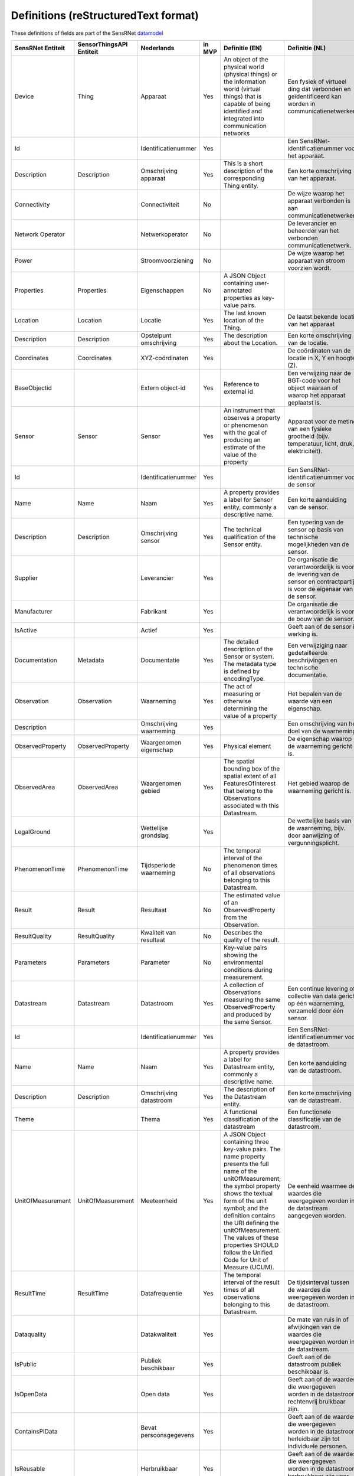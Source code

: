 *************************************
Definitions (reStructuredText format)
*************************************

These definitions of fields are part of the SensRNet datamodel_

+--------------------+--------------------------+-------------------------+--------+----------------------------------------------------------------------------------+---------------------------------------------------------------------------------+---------------------------------------------------------+-----------------+
| SensRNet Entiteit  | SensorThingsAPI Entiteit |       Nederlands        | in MVP |                                  Definitie (EN)                                  |                                 Definitie (NL)                                  |                        Voorbeeld                        | Issuenr. Github |
+====================+==========================+=========================+========+==================================================================================+=================================================================================+=========================================================+=================+
| Device             | Thing                    | Apparaat                | Yes    | An object of the physical world (physical things) or the information world       | Een fysiek of virtueel ding dat verbonden en geïdentificeerd kan                |                                                         |                 |
|                    |                          |                         |        | (virtual things) that is capable of being identified and integrated into         | worden in communicatienetwerken.                                                |                                                         |                 |
|                    |                          |                         |        | communication networks                                                           |                                                                                 | Meetstation, Citybeacon                                 |                 |
+--------------------+--------------------------+-------------------------+--------+----------------------------------------------------------------------------------+---------------------------------------------------------------------------------+---------------------------------------------------------+-----------------+
| Id                 |                          | Identificatienummer     | Yes    |                                                                                  | Een SensRNet-identificatienummer voor het apparaat.                             | SensRNet.DeviceId                                       |                 |
+--------------------+--------------------------+-------------------------+--------+----------------------------------------------------------------------------------+---------------------------------------------------------------------------------+---------------------------------------------------------+-----------------+
| Description        | Description              | Omschrijving apparaat   | Yes    | This is a short description of the corresponding Thing entity.                   | Een korte omschrijving van het apparaat.                                        | Sensor system monitoring area temperature               |                 |
+--------------------+--------------------------+-------------------------+--------+----------------------------------------------------------------------------------+---------------------------------------------------------------------------------+---------------------------------------------------------+-----------------+
| Connectivity       |                          | Connectiviteit          | No     |                                                                                  | De wijze waarop het apparaat verbonden is aan communicatienetwerken.            | Bedraad, LTE, Wifi, Mesh                                |                 |
+--------------------+--------------------------+-------------------------+--------+----------------------------------------------------------------------------------+---------------------------------------------------------------------------------+---------------------------------------------------------+-----------------+
| Network Operator   |                          | Netwerkoperator         | No     |                                                                                  | De leverancier en beheerder van het verbonden communicatienetwerk.              |                                                         |                 |
+--------------------+--------------------------+-------------------------+--------+----------------------------------------------------------------------------------+---------------------------------------------------------------------------------+---------------------------------------------------------+-----------------+
| Power              |                          | Stroomvoorziening       | No     |                                                                                  | De wijze waarop het apparaat van stroom voorzien wordt.                         |                                                         |                 |
+--------------------+--------------------------+-------------------------+--------+----------------------------------------------------------------------------------+---------------------------------------------------------------------------------+---------------------------------------------------------+-----------------+
| Properties         | Properties               | Eigenschappen           | No     | A JSON Object containing user-annotated properties as key-value pairs.           |                                                                                 |                                                         |                 |
+--------------------+--------------------------+-------------------------+--------+----------------------------------------------------------------------------------+---------------------------------------------------------------------------------+---------------------------------------------------------+-----------------+
| Location           | Location                 | Locatie                 | Yes    | The last known location of the Thing.                                            | De laatst bekende locatie van het apparaat                                      |                                                         |                 |
+--------------------+--------------------------+-------------------------+--------+----------------------------------------------------------------------------------+---------------------------------------------------------------------------------+---------------------------------------------------------+-----------------+
| Description        | Description              | Opstelpunt omschrijving | Yes    | The description about the Location.                                              | Een korte omschrijving van de locatie.                                          | University of Calgary, CCIT building                    |                 |
+--------------------+--------------------------+-------------------------+--------+----------------------------------------------------------------------------------+---------------------------------------------------------------------------------+---------------------------------------------------------+-----------------+
| Coordinates        | Coordinates              | XYZ-coördinaten         | Yes    |                                                                                  | De coördinaten van de locatie in X, Y en hoogte (Z).                            | [-114.133, 51.08, 5]                                    | 93_             |
+--------------------+--------------------------+-------------------------+--------+----------------------------------------------------------------------------------+---------------------------------------------------------------------------------+---------------------------------------------------------+-----------------+
| BaseObjectid       |                          | Extern object-id        | Yes    | Reference to external id                                                         | Een verwijzing naar de BGT-code voor het object waaraan of waarop het apparaat  |                                                         |                 |
|                    |                          |                         |        |                                                                                  | geplaatst is.                                                                   |                                                         |                 |
+--------------------+--------------------------+-------------------------+--------+----------------------------------------------------------------------------------+---------------------------------------------------------------------------------+---------------------------------------------------------+-----------------+
| Sensor             | Sensor                   | Sensor                  | Yes    | An instrument that observes a property or phenomenon with the goal of            |                                                                                 |                                                         |                 |
|                    |                          |                         |        | producing an estimate of the value of the property                               | Apparaat voor de meting van een fysieke grootheid (bijv. temperatuur, licht,    |                                                         |                 |
|                    |                          |                         |        |                                                                                  | druk, elektriciteit).                                                           |                                                         |                 |
+--------------------+--------------------------+-------------------------+--------+----------------------------------------------------------------------------------+---------------------------------------------------------------------------------+---------------------------------------------------------+-----------------+
| Id                 |                          | Identificatienummer     | Yes    |                                                                                  | Een SensRNet-identificatienummer voor de sensor                                 |                                                         | 94_             |
+--------------------+--------------------------+-------------------------+--------+----------------------------------------------------------------------------------+---------------------------------------------------------------------------------+---------------------------------------------------------+-----------------+
| Name               | Name                     | Naam                    | Yes    | A property provides a label for Sensor entity, commonly a descriptive name.      | Een korte aanduiding van de sensor.                                             | DHT22                                                   |                 |
+--------------------+--------------------------+-------------------------+--------+----------------------------------------------------------------------------------+---------------------------------------------------------------------------------+---------------------------------------------------------+-----------------+
| Description        | Description              | Omschrijving sensor     | Yes    | The technical qualification of the Sensor entity.                                | Een typering van de sensor op basis van technische mogelijkheden van de sensor. | Zie lijst Description                                   |                 |
+--------------------+--------------------------+-------------------------+--------+----------------------------------------------------------------------------------+---------------------------------------------------------------------------------+---------------------------------------------------------+-----------------+
| Supplier           |                          | Leverancier             | Yes    |                                                                                  | De organisatie die verantwoordelijk is voor de levering van de sensor en        |                                                         |                 |
|                    |                          |                         |        |                                                                                  | contractpartij is voor de eigenaar van de sensor.                               |                                                         | 102_            |
+--------------------+--------------------------+-------------------------+--------+----------------------------------------------------------------------------------+---------------------------------------------------------------------------------+---------------------------------------------------------+-----------------+
| Manufacturer       |                          | Fabrikant               | Yes    |                                                                                  | De organisatie die verantwoordelijk is voor de bouw van de sensor.              |                                                         | 102_            |
+--------------------+--------------------------+-------------------------+--------+----------------------------------------------------------------------------------+---------------------------------------------------------------------------------+---------------------------------------------------------+-----------------+
| IsActive           |                          | Actief                  | Yes    |                                                                                  | Geeft aan of de sensor in werking is.                                           |                                                         |                 |
+--------------------+--------------------------+-------------------------+--------+----------------------------------------------------------------------------------+---------------------------------------------------------------------------------+---------------------------------------------------------+-----------------+
| Documentation      | Metadata                 | Documentatie            | Yes    | The detailed description of the Sensor or system. The metadata type is           |                                                                                 |                                                         |                 |
|                    |                          |                         |        | defined by encodingType.                                                         | Een verwijziging naar gedetailleerde beschrijvingen en technische documentatie. | https://cdn-shop.adafruit.com/datasheets/DHT22.pdf      |                 |
+--------------------+--------------------------+-------------------------+--------+----------------------------------------------------------------------------------+---------------------------------------------------------------------------------+---------------------------------------------------------+-----------------+
| Observation        | Observation              | Waarneming              | Yes    | The act of measuring or otherwise determining the value of a property            | Het bepalen van de waarde van een eigenschap.                                   | Beoordelen van veiligheid                               |                 |
+--------------------+--------------------------+-------------------------+--------+----------------------------------------------------------------------------------+---------------------------------------------------------------------------------+---------------------------------------------------------+-----------------+
| Description        |                          | Omschrijving waarneming | Yes    |                                                                                  | Een omschrijving van het doel van de waarneming.                                |                                                         |                 |
+--------------------+--------------------------+-------------------------+--------+----------------------------------------------------------------------------------+---------------------------------------------------------------------------------+---------------------------------------------------------+-----------------+
| ObservedProperty   | ObservedProperty         | Waargenomen eigenschap  | Yes    | Physical element                                                                 | De eigenschap waarop de waarneming gericht is.                                  |                                                         |                 |
+--------------------+--------------------------+-------------------------+--------+----------------------------------------------------------------------------------+---------------------------------------------------------------------------------+---------------------------------------------------------+-----------------+
| ObservedArea       | ObservedArea             | Waargenomen gebied      | Yes    | The spatial bounding box of the spatial extent of all FeaturesOfInterest         |                                                                                 |                                                         |                 |
|                    |                          |                         |        | that belong to the Observations associated with this Datastream.                 | Het gebied waarop de waarneming gericht is.                                     |                                                         |                 |
+--------------------+--------------------------+-------------------------+--------+----------------------------------------------------------------------------------+---------------------------------------------------------------------------------+---------------------------------------------------------+-----------------+
| LegalGround        |                          | Wettelijke grondslag    | Yes    |                                                                                  | De wettelijke basis van de waarneming, bijv. door aanwijzing of                 |                                                         |                 |
|                    |                          |                         |        |                                                                                  | vergunningsplicht.                                                              | Verwijzing naar privacyverklaring of register           |                 |
|                    |                          |                         |        |                                                                                  |                                                                                 | van verwerkingen                                        | 95_             |
+--------------------+--------------------------+-------------------------+--------+----------------------------------------------------------------------------------+---------------------------------------------------------------------------------+---------------------------------------------------------+-----------------+
| PhenomenonTime     | PhenomenonTime           | Tijdsperiode waarneming | No     | The temporal interval of the phenomenon times of all observations                |                                                                                 |                                                         |                 |
|                    |                          |                         |        | belonging to this Datastream.                                                    |                                                                                 |                                                         |                 |
+--------------------+--------------------------+-------------------------+--------+----------------------------------------------------------------------------------+---------------------------------------------------------------------------------+---------------------------------------------------------+-----------------+
| Result             | Result                   | Resultaat               | No     | The estimated value of an ObservedProperty from the Observation.                 |                                                                                 |                                                         |                 |
+--------------------+--------------------------+-------------------------+--------+----------------------------------------------------------------------------------+---------------------------------------------------------------------------------+---------------------------------------------------------+-----------------+
| ResultQuality      | ResultQuality            | Kwaliteit van resultaat | No     | Describes the quality of the result.                                             |                                                                                 |                                                         |                 |
+--------------------+--------------------------+-------------------------+--------+----------------------------------------------------------------------------------+---------------------------------------------------------------------------------+---------------------------------------------------------+-----------------+
| Parameters         | Parameters               | Parameter               | No     | Key-value pairs showing the environmental conditions during measurement.         |                                                                                 |                                                         |                 |
+--------------------+--------------------------+-------------------------+--------+----------------------------------------------------------------------------------+---------------------------------------------------------------------------------+---------------------------------------------------------+-----------------+
| Datastream         | Datastream               | Datastroom              | Yes    | A collection of Observations measuring the same ObservedProperty and             |                                                                                 |                                                         |                 |
|                    |                          |                         |        | produced by the same Sensor.                                                     | Een continue levering of collectie van data gericht op één waarneming,          |                                                         |                 |
|                    |                          |                         |        |                                                                                  | verzameld door één sensor.                                                      |                                                         |                 |
+--------------------+--------------------------+-------------------------+--------+----------------------------------------------------------------------------------+---------------------------------------------------------------------------------+---------------------------------------------------------+-----------------+
| Id                 |                          | Identificatienummer     | Yes    |                                                                                  | Een SensRNet-identificatienummer voor de datastroom.                            |                                                         | 94_             |
+--------------------+--------------------------+-------------------------+--------+----------------------------------------------------------------------------------+---------------------------------------------------------------------------------+---------------------------------------------------------+-----------------+
| Name               | Name                     | Naam                    | Yes    | A property provides a label for Datastream entity, commonly a descriptive name.  | Een korte aanduiding van de datastroom.                                         | Air Temperature DS                                      |                 |
+--------------------+--------------------------+-------------------------+--------+----------------------------------------------------------------------------------+---------------------------------------------------------------------------------+---------------------------------------------------------+-----------------+
| Description        | Description              | Omschrijving datastroom | Yes    | The description of the Datastream entity.                                        | Een korte omschrijving van de datastream.                                       | Datastream for recording temperature                    |                 |
+--------------------+--------------------------+-------------------------+--------+----------------------------------------------------------------------------------+---------------------------------------------------------------------------------+---------------------------------------------------------+-----------------+
| Theme              |                          | Thema                   | Yes    | A functional classification of the datastream                                    | Een functionele classificatie van de datastroom.                                | Conform TOP 1.1                                         | 97_             |
+--------------------+--------------------------+-------------------------+--------+----------------------------------------------------------------------------------+---------------------------------------------------------------------------------+---------------------------------------------------------+-----------------+
| UnitOfMeasurement  | UnitOfMeasurement        | Meeteenheid             | Yes    | A JSON Object containing three key-value pairs. The name property presents       |                                                                                 |                                                         |                 |
|                    |                          |                         |        | the full name of the unitOfMeasurement; the symbol property shows the            |                                                                                 |                                                         |                 |
|                    |                          |                         |        | textual form of the unit symbol; and the definition contains the URI             |                                                                                 |                                                         |                 |
|                    |                          |                         |        | defining the unitOfMeasurement. The values of these properties SHOULD            |                                                                                 |                                                         |                 |
|                    |                          |                         |        | follow the Unified Code for Unit of Measure (UCUM).                              | De eenheid waarmee de waardes die weergegeven worden in de datastream           |                                                         |                 |
|                    |                          |                         |        |                                                                                  | aangegeven worden.                                                              |                                                         |                 |
+--------------------+--------------------------+-------------------------+--------+----------------------------------------------------------------------------------+---------------------------------------------------------------------------------+---------------------------------------------------------+-----------------+
| ResultTime         | ResultTime               | Datafrequentie          | Yes    | The temporal interval of the result times of all observations belonging to       |                                                                                 |                                                         |                 |
|                    |                          |                         |        | this Datastream.                                                                 | De tijdsinterval tussen de waardes die weergegeven worden in de                 |                                                         |                 |
|                    |                          |                         |        |                                                                                  | datastroom.                                                                     |                                                         |                 |
+--------------------+--------------------------+-------------------------+--------+----------------------------------------------------------------------------------+---------------------------------------------------------------------------------+---------------------------------------------------------+-----------------+
| Dataquality        |                          | Datakwaliteit           | Yes    |                                                                                  | De mate van ruis in of afwijkingen van de waardes die weergegeven               |                                                         |                 |
|                    |                          |                         |        |                                                                                  | worden in de datastream.                                                        | Laag, voldoende, hoog                                   | 99_             |
+--------------------+--------------------------+-------------------------+--------+----------------------------------------------------------------------------------+---------------------------------------------------------------------------------+---------------------------------------------------------+-----------------+
| IsPublic           |                          | Publiek beschikbaar     | Yes    |                                                                                  | Geeft aan of de datastroom publiek beschikbaar is.                              |                                                         | 100_            |
+--------------------+--------------------------+-------------------------+--------+----------------------------------------------------------------------------------+---------------------------------------------------------------------------------+---------------------------------------------------------+-----------------+
| IsOpenData         |                          | Open data               | Yes    |                                                                                  | Geeft aan of de waardes die weergegeven worden in de datastroom                 |                                                         |                 |
|                    |                          |                         |        |                                                                                  | rechtenvrij bruikbaar zijn.                                                     |                                                         |                 |
+--------------------+--------------------------+-------------------------+--------+----------------------------------------------------------------------------------+---------------------------------------------------------------------------------+---------------------------------------------------------+-----------------+
| ContainsPIData     |                          | Bevat persoonsgegevens  | Yes    |                                                                                  | Geeft aan of de waardes die weergegeven worden in de datastroom                 |                                                         |                 |
|                    |                          |                         |        |                                                                                  | herleidbaar zijn tot individuele personen.                                      |                                                         | 98_             |
+--------------------+--------------------------+-------------------------+--------+----------------------------------------------------------------------------------+---------------------------------------------------------------------------------+---------------------------------------------------------+-----------------+
| IsReusable         |                          | Herbruikbaar            | Yes    |                                                                                  | Geeft aan of de waardes die weergegeven worden in de datastroom                 |                                                         |                 |
|                    |                          |                         |        |                                                                                  | herbruikbaar zijn voor andere doelen.                                           |                                                         |                 |
+--------------------+--------------------------+-------------------------+--------+----------------------------------------------------------------------------------+---------------------------------------------------------------------------------+---------------------------------------------------------+-----------------+
| Documentation      |                          | Documentatie            | Yes    |                                                                                  | Een verwijziging naar gedetailleerde beschrijvingen en technische               |                                                         |                 |
|                    |                          |                         |        |                                                                                  | documentatie.                                                                   |                                                         |                 |
+--------------------+--------------------------+-------------------------+--------+----------------------------------------------------------------------------------+---------------------------------------------------------------------------------+---------------------------------------------------------+-----------------+
| Datalink           |                          | Datalink                | Yes    |                                                                                  | Een verwijziging naar de datastroom.                                            |                                                         |                 |
+--------------------+--------------------------+-------------------------+--------+----------------------------------------------------------------------------------+---------------------------------------------------------------------------------+---------------------------------------------------------+-----------------+
| Dataclassification |                          | Dataclassificatie       | No     |                                                                                  |                                                                                 | Conform Beschikbaarheid, Integriteit, Vertrouwelijkheid |                 |
+--------------------+--------------------------+-------------------------+--------+----------------------------------------------------------------------------------+---------------------------------------------------------------------------------+---------------------------------------------------------+-----------------+
| HistoricalLocation | HistoricalLocation       | Voorgaande locatie      | Yes    | The times of the current (i.e., last known) and previous locations of the Thing. |                                                                                 | lat/lon 52.35,4.92                                      |                 |
+--------------------+--------------------------+-------------------------+--------+----------------------------------------------------------------------------------+---------------------------------------------------------------------------------+---------------------------------------------------------+-----------------+
| Time               | Time                     | Laatste tijdstip        | Yes    | The time when the Thing is known at the Location.                                |                                                                                 | 1-8-2018 13:42                                          |                 |
+--------------------+--------------------------+-------------------------+--------+----------------------------------------------------------------------------------+---------------------------------------------------------------------------------+---------------------------------------------------------+-----------------+
| Organisation       |                          |                         | Yes    |                                                                                  |                                                                                 |                                                         |                 |
+--------------------+--------------------------+-------------------------+--------+----------------------------------------------------------------------------------+---------------------------------------------------------------------------------+---------------------------------------------------------+-----------------+
| Id                 |                          | Identificatienummer     | Yes    |                                                                                  |                                                                                 | SensRNet.OrganisationId                                 |                 |
+--------------------+--------------------------+-------------------------+--------+----------------------------------------------------------------------------------+---------------------------------------------------------------------------------+---------------------------------------------------------+-----------------+
| OrganisationCode   |                          |                         | Yes    |                                                                                  |                                                                                 |                                                         |                 |
+--------------------+--------------------------+-------------------------+--------+----------------------------------------------------------------------------------+---------------------------------------------------------------------------------+---------------------------------------------------------+-----------------+
| Website            |                          | Website                 | Yes    |                                                                                  |                                                                                 |                                                         |                 |
+--------------------+--------------------------+-------------------------+--------+----------------------------------------------------------------------------------+---------------------------------------------------------------------------------+---------------------------------------------------------+-----------------+
| User               |                          |                         | Yes    |                                                                                  |                                                                                 |                                                         |                 |
+--------------------+--------------------------+-------------------------+--------+----------------------------------------------------------------------------------+---------------------------------------------------------------------------------+---------------------------------------------------------+-----------------+
| Id                 |                          | Identificatienummer     | Yes    |                                                                                  |                                                                                 | SensRNet.UserId                                         |                 |
+--------------------+--------------------------+-------------------------+--------+----------------------------------------------------------------------------------+---------------------------------------------------------------------------------+---------------------------------------------------------+-----------------+
| Socialid           |                          | Eigen id                | Yes    |                                                                                  |                                                                                 |                                                         |                 |
+--------------------+--------------------------+-------------------------+--------+----------------------------------------------------------------------------------+---------------------------------------------------------------------------------+---------------------------------------------------------+-----------------+
| Username           |                          | Username                | Yes    |                                                                                  |                                                                                 |                                                         |                 |
+--------------------+--------------------------+-------------------------+--------+----------------------------------------------------------------------------------+---------------------------------------------------------------------------------+---------------------------------------------------------+-----------------+
| Email              |                          | E-mail                  | Yes    |                                                                                  |                                                                                 |                                                         |                 |
+--------------------+--------------------------+-------------------------+--------+----------------------------------------------------------------------------------+---------------------------------------------------------------------------------+---------------------------------------------------------+-----------------+
| Role               |                          | Rol                     | Yes    | Rights connected to role                                                         |                                                                                 |                                                         |                 |
+--------------------+--------------------------+-------------------------+--------+----------------------------------------------------------------------------------+---------------------------------------------------------------------------------+---------------------------------------------------------+-----------------+
| ContactDetails     |                          |                         | Yes    |                                                                                  |                                                                                 |                                                         |                 |
+--------------------+--------------------------+-------------------------+--------+----------------------------------------------------------------------------------+---------------------------------------------------------------------------------+---------------------------------------------------------+-----------------+
| Name               |                          |                         | Yes    |                                                                                  |                                                                                 |                                                         |                 |
+--------------------+--------------------------+-------------------------+--------+----------------------------------------------------------------------------------+---------------------------------------------------------------------------------+---------------------------------------------------------+-----------------+
| Email              |                          | E-mail                  | Yes    |                                                                                  |                                                                                 |                                                         |                 |
+--------------------+--------------------------+-------------------------+--------+----------------------------------------------------------------------------------+---------------------------------------------------------------------------------+---------------------------------------------------------+-----------------+
| Phone              |                          |                         | Yes    |                                                                                  |                                                                                 |                                                         |                 |
+--------------------+--------------------------+-------------------------+--------+----------------------------------------------------------------------------------+---------------------------------------------------------------------------------+---------------------------------------------------------+-----------------+

.. _datamodel: Model.md

.. _93: https://github.com/kadaster-labs/sensrnet-home/issues/93
.. _94: https://github.com/kadaster-labs/sensrnet-home/issues/94
.. _102: https://github.com/kadaster-labs/sensrnet-home/issues/102
.. _95: https://github.com/kadaster-labs/sensrnet-home/issues/95
.. _97: https://github.com/kadaster-labs/sensrnet-home/issues/97
.. _99: https://github.com/kadaster-labs/sensrnet-home/issues/99
.. _100: https://github.com/kadaster-labs/sensrnet-home/issues/100
.. _98: https://github.com/kadaster-labs/sensrnet-home/issues/98
